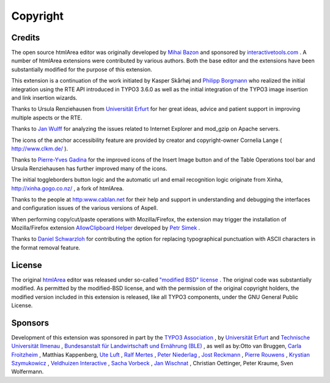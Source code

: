﻿.. include:: /Includes.rst.txt



.. _copyright:

Copyright
=========


.. _credits:

Credits
-------

The open source htmlArea editor was originally developed by `Mihai
Bazon <http://www.dynarch.com/>`_ and sponsored by
`interactivetools.com <http://www.interactivetools.com/>`_ . A number
of htmlArea extensions were contributed by various authors. Both the
base editor and the extensions have been substantially modified for
the purpose of this extension.

This extension is a continuation of the work initiated by Kasper
Skårhøj and `Philipp Borgmann <mailto:philipp.borgmann@gmx.de>`_ who
realized the initial integration using the RTE API introduced in TYPO3
3.6.0 as well as the initial integration of the TYPO3 image insertion
and link insertion wizards.

Thanks to Ursula Renziehausen from `Universität Erfurt <http://www
.uni-erfurt.de/>`_ for her great ideas, advice and patient support in
improving multiple aspects or the RTE.

Thanks to `Jan Wulff <mailto:messages@janwulff.de>`_ for analyzing the
issues related to Internet Explorer and mod\_gzip on Apache servers.

The icons of the anchor accessibility feature are provided by creator
and copyright-owner Cornelia Lange ( `http://www.clkm.de/
<http://www.clkm.de/>`_ ).

Thanks to `Pierre-Yves Gadina <mailto:pygadina@eesp.ch>`_ for the
improved icons of the Insert Image button and of the Table Operations
tool bar and Ursula Renziehausen has further improved many of the
icons.

The initial toggleborders button logic and the automatic url and email
recognition logic originate from Xinha, `http://xinha.gogo.co.nz/
<http://xinha.gogo.co.nz/>`_ , a fork of htmlArea.

Thanks to the people at `http:www.cablan.net
<http://www.cablan.net/>`_ for their help and support in understanding
and debugging the interfaces and configuration issues of the various
versions of Aspell.

When performing copy/cut/paste operations with Mozilla/Firefox, the
extension may trigger the installation of Mozilla/Firefox extension
`AllowClipboard Helper <https://addons.mozilla.org/extensions/moreinfo
.php?application=firefox&category=Privacy%20and%20Security&numpg=10&id
=852>`_ developed by `Petr Simek <mailto:petr.simek@centrum.cz>`_ .

Thanks to `Daniel Schwarzloh
<mailto:Daniel.Schwarzloh@hlug.hessen.de>`_ for contributing the
option for replacing typographical punctuation with ASCII characters
in the format removal feature.


.. _license:

License
-------

The original `htmlArea <http://sourceforge.net/projects/itools-
htmlarea/>`_ editor was released under so-called `"modified BSD"
license <http://cvs.sourceforge.net/viewcvs.py/itools-
htmlarea/htmlarea/license.txt?view=markup>`_ . The original code was
substantially modified. As permitted by the modified-BSD license, and
with the permission of the original copyright holders, the modified
version included in this extension is released, like all TYPO3
components, under the GNU General Public License.


.. _sponsors:

Sponsors
--------

Development of this extension was sponsored in part by the `TYPO3
Association <http://association.typo3.org/>`_ , by `Universität Erfurt
<http://www.uni-erfurt.de/>`_ and `Technische Universität Ilmenau
<http://www.tu-ilmenau.de/>`_ , `Bundesanstalt für Landwirtschaft und
Ernährung (BLE) <http://www.ble.de/>`_ , as well as by:Otto van
Bruggen, `Carla Froitzheim <mailto:cf@cf-
webservice.de?subject=EXT:%20htmlArea%20RTE>`_ , Matthias Kappenberg,
`Ute Luft <mailto:ute@luft.de?subject=EXT:%20htmlArea%20RTE>`_ , `Ralf
Mertes <mailto:info@typo3saar.de?subject=EXT:%20htmlArea%20RTE>`_ ,
`Peter Niederlag <http://www.niekom.de/>`_ , `Jost Reckmann
<mailto:jost.reckmann@pixelknecht.de>`_ , `Pierre Rouwens
<mailto:prouwens@infoglobe.ca?subject=EXT:%20htmlArea%20RTE>`_ ,
`Krystian Szymukowicz
<mailto:t33k@prolabium.com?subject=EXT:%20htmlArea%20RTE>`_ ,
`Veldhuizen Interactive <http://www.v-int.nl/>`_ , `Sacha Vorbeck
<mailto:info@unlimited-vision.net?subject=EXT:%20htmlArea%20RTE>`_ ,
`Jan Wischnat <http://www.wischnat.de/>`_ , Christian Oettinger, Peter
Kraume, Sven Wolfermann.
